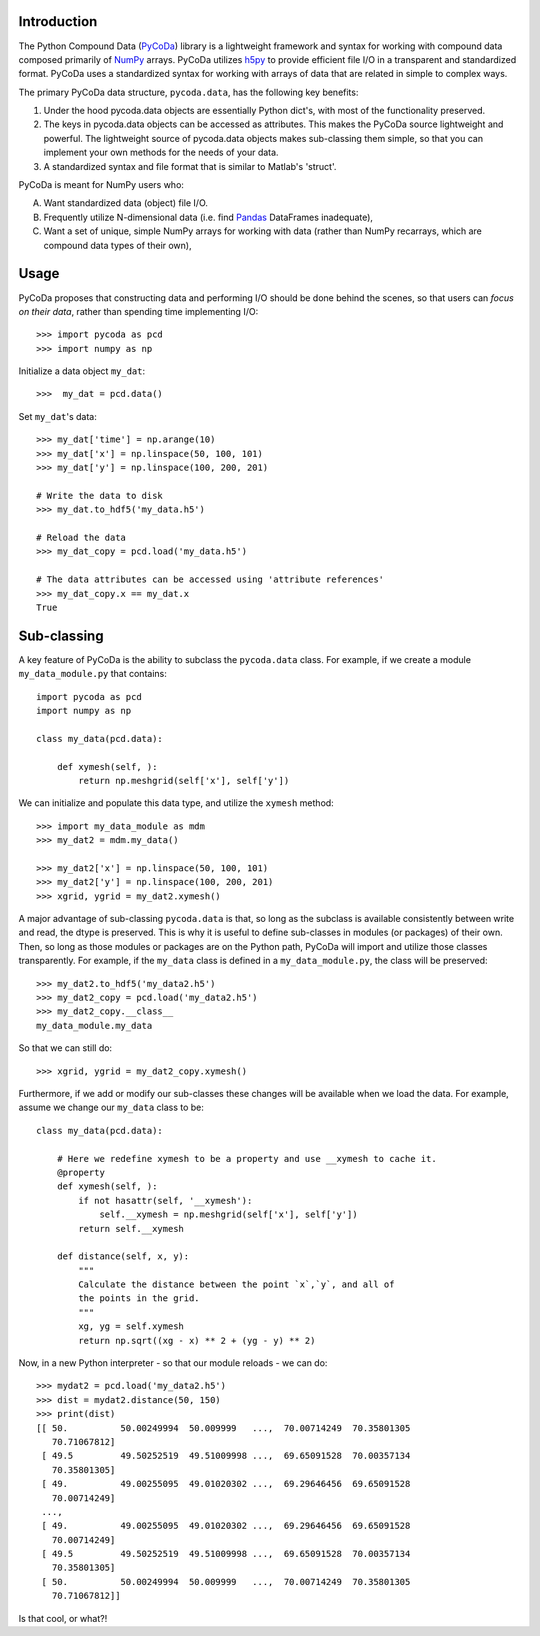 Introduction
============

.. _NumPy: http://www.numpy.org/
.. _Pandas: http://pandas.pydata.org/
.. _h5py: http://www.h5py.org/
.. _PyCoDa: http://githumb.com/lkilcher/pyCoDa/

The Python Compound Data (PyCoDa_) library is a lightweight framework
and syntax for working with compound data composed primarily of NumPy_
arrays. PyCoDa utilizes h5py_ to provide efficient file I/O in a
transparent and standardized format.
PyCoDa uses a standardized syntax for working with arrays of data that
are related in simple to complex ways. 

The primary PyCoDa data structure, ``pycoda.data``, has the following
key benefits:

#) Under the hood pycoda.data objects are essentially Python dict's,
   with most of the functionality preserved.

#) The keys in pycoda.data objects can be accessed as attributes. This
   makes the PyCoDa source lightweight and powerful. The lightweight
   source of pycoda.data objects makes sub-classing them simple, so
   that you can implement your own methods for the needs of your data.

#) A standardized syntax and file format that is similar to Matlab's
   'struct'.

PyCoDa is meant for NumPy users who:

A) Want standardized data (object) file I/O.

B) Frequently utilize N-dimensional data (i.e. find Pandas_ DataFrames
   inadequate),

C) Want a set of unique, simple NumPy arrays for working with data
   (rather than NumPy recarrays, which are compound data types of
   their own),

Usage
=====

PyCoDa proposes that constructing data and performing I/O should be
done behind the scenes, so that users can *focus on their data*,
rather than spending time implementing I/O::

  >>> import pycoda as pcd
  >>> import numpy as np
  
Initialize a data object ``my_dat``::

  >>>  my_dat = pcd.data()

Set ``my_dat``'s data::

  >>> my_dat['time'] = np.arange(10)
  >>> my_dat['x'] = np.linspace(50, 100, 101)
  >>> my_dat['y'] = np.linspace(100, 200, 201)

  # Write the data to disk
  >>> my_dat.to_hdf5('my_data.h5')

  # Reload the data
  >>> my_dat_copy = pcd.load('my_data.h5')

  # The data attributes can be accessed using 'attribute references'
  >>> my_dat_copy.x == my_dat.x
  True

Sub-classing
============

A key feature of PyCoDa is the ability to subclass the ``pycoda.data``
class. For example, if we create a module ``my_data_module.py`` that
contains::

  import pycoda as pcd
  import numpy as np

  class my_data(pcd.data):
      
      def xymesh(self, ):
          return np.meshgrid(self['x'], self['y'])

We can initialize and populate this data type, and utilize the
``xymesh`` method::

  >>> import my_data_module as mdm
  >>> my_dat2 = mdm.my_data()
      
  >>> my_dat2['x'] = np.linspace(50, 100, 101)
  >>> my_dat2['y'] = np.linspace(100, 200, 201)
  >>> xgrid, ygrid = my_dat2.xymesh()

A major advantage of sub-classing ``pycoda.data`` is that, so long
as the subclass is available consistently between write and read, the
dtype is preserved. This is why it is useful to define sub-classes in
modules (or packages) of their own. Then, so long as those modules or
packages are on the Python path, PyCoDa will import and utilize those
classes transparently.  For example, if the ``my_data`` class is
defined in a ``my_data_module.py``, the class will be preserved::

  >>> my_dat2.to_hdf5('my_data2.h5')
  >>> my_dat2_copy = pcd.load('my_data2.h5')
  >>> my_dat2_copy.__class__
  my_data_module.my_data

So that we can still do::

  >>> xgrid, ygrid = my_dat2_copy.xymesh()

Furthermore, if we add or modify our sub-classes these changes will be
available when we load the data.  For example, assume we change our
``my_data`` class to be::
  
    class my_data(pcd.data):
    
        # Here we redefine xymesh to be a property and use __xymesh to cache it.
        @property
        def xymesh(self, ):
            if not hasattr(self, '__xymesh'):
                self.__xymesh = np.meshgrid(self['x'], self['y'])
            return self.__xymesh
    
        def distance(self, x, y):
            """
            Calculate the distance between the point `x`,`y`, and all of
            the points in the grid.
            """
            xg, yg = self.xymesh
            return np.sqrt((xg - x) ** 2 + (yg - y) ** 2)

Now, in a new Python interpreter - so that our module reloads - we can do::

  >>> mydat2 = pcd.load('my_data2.h5')
  >>> dist = mydat2.distance(50, 150)
  >>> print(dist)
  [[ 50.          50.00249994  50.009999   ...,  70.00714249  70.35801305
     70.71067812]
   [ 49.5         49.50252519  49.51009998 ...,  69.65091528  70.00357134
     70.35801305]
   [ 49.          49.00255095  49.01020302 ...,  69.29646456  69.65091528
     70.00714249]
   ..., 
   [ 49.          49.00255095  49.01020302 ...,  69.29646456  69.65091528
     70.00714249]
   [ 49.5         49.50252519  49.51009998 ...,  69.65091528  70.00357134
     70.35801305]
   [ 50.          50.00249994  50.009999   ...,  70.00714249  70.35801305
     70.71067812]]

Is that cool, or what?!
